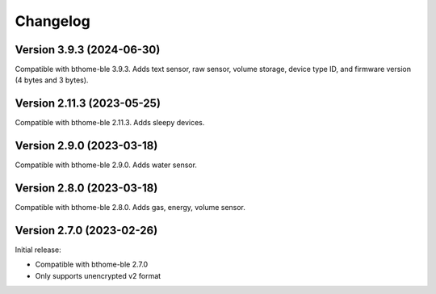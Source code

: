 =========
Changelog
=========

Version 3.9.3 (2024-06-30)
==========================

Compatible with bthome-ble 3.9.3. Adds text sensor, raw sensor, volume storage, device type ID, and firmware version (4 bytes and 3 bytes).

Version 2.11.3 (2023-05-25)
===========================

Compatible with bthome-ble 2.11.3. Adds sleepy devices.

Version 2.9.0 (2023-03-18)
==========================

Compatible with bthome-ble 2.9.0. Adds water sensor.

Version 2.8.0 (2023-03-18)
==========================

Compatible with bthome-ble 2.8.0. Adds gas, energy, volume sensor.

Version 2.7.0 (2023-02-26)
==========================

Initial release:

* Compatible with bthome-ble 2.7.0
* Only supports unencrypted v2 format

